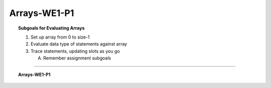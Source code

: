 Arrays-WE1-P1
----------------------

.. qnum::
   :prefix: Q
   :start: 1

    
.. topic:: Subgoals for Evaluating Arrays

   1. Set up array from 0 to size-1 


   2. Evaluate data type of statements against array


   3. Trace statements, updating slots as you go 
       
      A. Remember assignment subgoals 
   

-----------------------------------------------------------------------------------------------------------------------------------------------------

.. topic:: Arrays-WE1-P1

   .. fillintheblank:: fill-Arrays-WE1-P1-1

      Assume the following declarations:
      
      .. code-block:: java
      
         String [] alpha;
         alpha = new String[4];
         
      Evaluate these statements:
      
      .. code-block:: java
      
         alpha[0] = "apple";
         alpha[1] = "Banana";
         alpha[2] = alpha[0].substring(2);
         alpha[3] = alpha[alpha[1].indexOf('n')];
         
      Give the contents of array ``alpha`` after the execution of the above statements:
      
      alpha[0] = "|BLANK|"
      
      alpha[1] = "|BLANK|"
      
      alpha[2] = "|BLANK|"
      
      alpha[3] = "|BLANK|"
       
         
      - :apple: Correct
        :x: Incorrect
      - :Banana: Correct
        :x: Incorrect
      - :ple: Correct
        :x: Incorrect
      - :ple: Correct
        :x: Incorrect
   
   
   .. fillintheblank:: fill-Arrays-WE1-P1-2

      Assume the following declarations:
      
      .. code-block:: java
      
         int [] beta;
         beta = new int[3];
         
      Evaluate these statements:
      
      .. code-block:: java
      
         beta[1] = 22;
         beta[0] = beta[1] - 11;
         beta[2] = beta[0] + beta[1];
         
      Give the contents of array ``alpha`` after the execution of the above statements:
      
      beta[0] = "|BLANK|"
      
      beta[1] = "|BLANK|"
      
      beta[2] = "|BLANK|"
       
         
      - :11: Correct
        :x: Incorrect
      - :22: Correct
        :x: Incorrect
      - :33: Correct
        :x: Incorrect


   .. mchoice:: m-Arrays-WE1-P1-3
      :answer_a: double [] gamma = new double[5];
      :answer_b: gamma[0] = 14;
      :answer_c: gamma[1] = gamma[0];
      :answer_d: gamma[gamma[0]] = 42;
      :answer_e: gamma[5] = 22;
      :correct: d

      Which line produces the *first* compiler error?
   

.. activecode:: ac-arrays-we1-p1
   :language: java

   public class main{
      public static void main(String args[]){      

      }
   }
